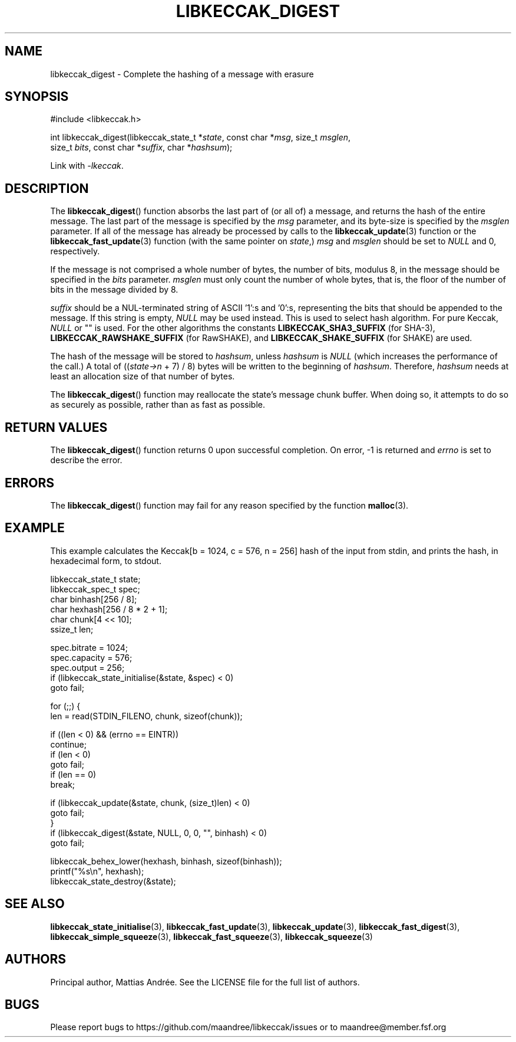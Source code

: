 .TH LIBKECCAK_DIGEST 3 LIBKECCAK-%VERSION%
.SH NAME
libkeccak_digest - Complete the hashing of a message with erasure
.SH SYNOPSIS
.LP
.nf
#include <libkeccak.h>
.P
int libkeccak_digest(libkeccak_state_t *\fIstate\fP, const char *\fImsg\fP, size_t \fImsglen\fP,
                     size_t \fIbits\fP, const char *\fIsuffix\fP, char *\fIhashsum\fP);
.fi
.P
Link with \fI-lkeccak\fP.
.SH DESCRIPTION
The
.BR libkeccak_digest ()
function absorbs the last part of (or all of) a message,
and returns the hash of the entire message. The last part
of the message is specified by the \fImsg\fP parameter, and
its byte-size is specified by the \fImsglen\fP parameter. If
all of the message has already be processed by calls to the
.BR libkeccak_update (3)
function or the
.BR libkeccak_fast_update (3)
function (with the same pointer on \fIstate\fP,) \fImsg\fP
and \fImsglen\fP should be set to \fINULL\fP and 0, respectively.
.PP
If the message is not comprised a whole number of bytes,
the number of bits, modulus 8, in the message should be
specified in the \fIbits\fP parameter. \fImsglen\fP must only
count the number of whole bytes, that is, the floor of the
number of bits in the message divided by 8.
.PP
\fIsuffix\fP should be a NUL-terminated string of ASCII '1':s
and '0':s, representing the bits that should be appended to
the message. If this string is empty, \fINULL\fP may be used
instead. This is used to select hash algorithm. For pure Keccak,
\fINULL\fP or "" is used. For the other algorithms the constants
\fBLIBKECCAK_SHA3_SUFFIX\fP (for SHA-3),
\fBLIBKECCAK_RAWSHAKE_SUFFIX\fP (for RawSHAKE), and
\fBLIBKECCAK_SHAKE_SUFFIX\fP (for SHAKE) are used.
.PP
The hash of the message will be stored to \fIhashsum\fP,
unless \fIhashsum\fP is \fINULL\fP (which increases the
performance of the call.) A total of ((\fIstate->n\fP + 7) / 8)
bytes will be written to the beginning of \fIhashsum\fP.
Therefore, \fIhashsum\fP needs at least an allocation size
of that number of bytes.
.PP
The
.BR libkeccak_digest ()
function may reallocate the state's message chunk buffer.
When doing so, it attempts to do so as securely as possible,
rather than as fast as possible.
.SH RETURN VALUES
The
.BR libkeccak_digest ()
function returns 0 upon successful completion. On error,
-1 is returned and \fIerrno\fP is set to describe the error.
.SH ERRORS
The
.BR libkeccak_digest ()
function may fail for any reason specified by the function
.BR malloc (3).
.SH EXAMPLE
This example calculates the Keccak[b = 1024, c = 576, n = 256]
hash of the input from stdin, and prints the hash, in hexadecimal
form, to stdout.
.LP
.nf
libkeccak_state_t state;
libkeccak_spec_t spec;
char binhash[256 / 8];
char hexhash[256 / 8 * 2 + 1];
char chunk[4 << 10];
ssize_t len;

spec.bitrate = 1024;
spec.capacity = 576;
spec.output = 256;
if (libkeccak_state_initialise(&state, &spec) < 0)
    goto fail;

for (;;) {
    len = read(STDIN_FILENO, chunk, sizeof(chunk));

    if ((len < 0) && (errno == EINTR))
        continue;
    if (len < 0)
        goto fail;
    if (len == 0)
        break;

    if (libkeccak_update(&state, chunk, (size_t)len) < 0)
        goto fail;
}
if (libkeccak_digest(&state, NULL, 0, 0, "", binhash) < 0)
    goto fail;

libkeccak_behex_lower(hexhash, binhash, sizeof(binhash));
printf("%s\\n", hexhash);
libkeccak_state_destroy(&state);
.fi
.SH SEE ALSO
.BR libkeccak_state_initialise (3),
.BR libkeccak_fast_update (3),
.BR libkeccak_update (3),
.BR libkeccak_fast_digest (3),
.BR libkeccak_simple_squeeze (3),
.BR libkeccak_fast_squeeze (3),
.BR libkeccak_squeeze (3)
.SH AUTHORS
Principal author, Mattias Andrée.  See the LICENSE file for the full
list of authors.
.SH BUGS
Please report bugs to https://github.com/maandree/libkeccak/issues or to
maandree@member.fsf.org
